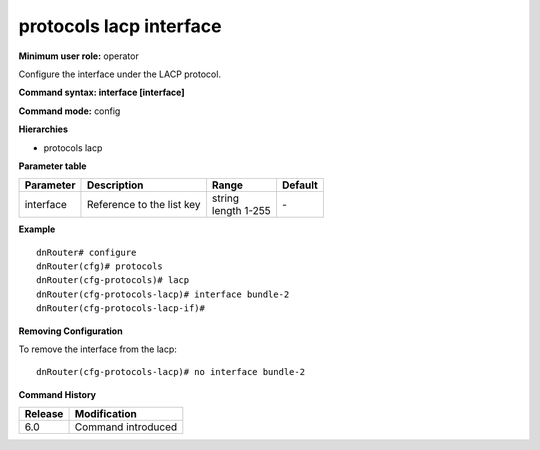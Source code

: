 protocols lacp interface
------------------------

**Minimum user role:** operator

Configure the interface under the LACP protocol.

**Command syntax: interface [interface]**

**Command mode:** config

**Hierarchies**

- protocols lacp

**Parameter table**

+-----------+---------------------------+------------------+---------+
| Parameter | Description               | Range            | Default |
+===========+===========================+==================+=========+
| interface | Reference to the list key | | string         | \-      |
|           |                           | | length 1-255   |         |
+-----------+---------------------------+------------------+---------+

**Example**
::

    dnRouter# configure
    dnRouter(cfg)# protocols
    dnRouter(cfg-protocols)# lacp
    dnRouter(cfg-protocols-lacp)# interface bundle-2
    dnRouter(cfg-protocols-lacp-if)#


**Removing Configuration**

To remove the interface from the lacp:
::

    dnRouter(cfg-protocols-lacp)# no interface bundle-2

**Command History**

+---------+--------------------+
| Release | Modification       |
+=========+====================+
| 6.0     | Command introduced |
+---------+--------------------+
